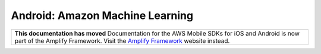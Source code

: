 .. Copyright 2010-2017 Amazon.com, Inc. or its affiliates. All Rights Reserved.

   This work is licensed under a Creative Commons Attribution-NonCommercial-ShareAlike 4.0
   International License (the "License"). You may not use this file except in compliance with the
   License. A copy of the License is located at http://creativecommons.org/licenses/by-nc-sa/4.0/.

   This file is distributed on an "AS IS" BASIS, WITHOUT WARRANTIES OR CONDITIONS OF ANY KIND,
   either express or implied. See the License for the specific language governing permissions and
   limitations under the License.

.. highlight:: java

.. _how-to-android-machine-learning:

################################
Android: Amazon Machine Learning
################################

.. list-table::
   :widths: 1

   * - **This documentation has moved** Documentation for the AWS Mobile SDKs for iOS and Android is now part of the Amplify Framework. Visit the `Amplify Framework <https://amzn.to/am-amplify-docs>`__ website instead.

